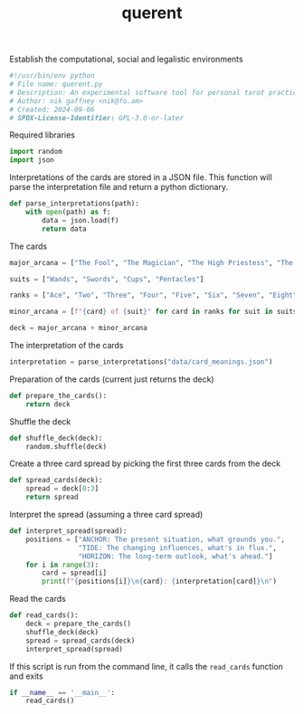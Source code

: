 # -*- mode: org;  coding: utf-8; -*-
#+title: querent

Establish the computational, social and legalistic environments
#+BEGIN_SRC python :tangle querent.py
#!/usr/bin/env python
# File name: querent.py
# Description: An experimental software tool for personal tarot practice.
# Author: nik gaffney <nik@fo.am>
# Created: 2024-09-06
# SPDX-License-Identifier: GPL-3.0-or-later
#+END_SRC

Required libraries
#+BEGIN_SRC python :tangle querent.py
import random
import json
#+END_SRC

Interpretations of the cards are stored in a JSON file. This function will parse the interpretation file and return a python dictionary.
#+BEGIN_SRC python :tangle querent.py
def parse_interpretations(path):
    with open(path) as f:
        data = json.load(f)
        return data
#+END_SRC

The cards
#+BEGIN_SRC python :tangle querent.py
major_arcana = ["The Fool", "The Magician", "The High Priestess", "The Empress", "The Emperor", "The Hierophant", "The Lovers", "The Chariot", "Justice", "The Hermit", "The Wheel of Fortune", "Strength", "The Hanged Man", "Death", "Temperance", "The Devil", "The Tower", "The Star", "The Moon", "The Sun", "Judgement", "The World"]

suits = ["Wands", "Swords", "Cups", "Pentacles"]

ranks = ["Ace", "Two", "Three", "Four", "Five", "Six", "Seven", "Eight", "Nine", "Ten", "Page", "Knight", "Queen", "King"]

minor_arcana = [f"{card} of {suit}" for card in ranks for suit in suits]

deck = major_arcana + minor_arcana
#+END_SRC

The interpretation of the cards
#+BEGIN_SRC python :tangle querent.py
interpretation = parse_interpretations("data/card_meanings.json")
#+END_SRC

Preparation of the cards (current just returns the deck)
#+BEGIN_SRC python :tangle querent.py
def prepare_the_cards():
    return deck
#+END_SRC

Shuffle the deck
#+BEGIN_SRC python :tangle querent.py
def shuffle_deck(deck):
    random.shuffle(deck)
#+END_SRC

Create a three card spread by picking the first three cards from the deck
#+BEGIN_SRC python :tangle querent.py
def spread_cards(deck):
    spread = deck[0:3]
    return spread
#+END_SRC

Interpret the spread (assuming a three card spread)
#+BEGIN_SRC python :tangle querent.py
def interpret_spread(spread):
    positions = ["ANCHOR: The present situation, what grounds you.",
                 "TIDE: The changing influences, what's in flux.",
                 "HORIZON: The long-term outlook, what's ahead."]
    for i in range(3):
        card = spread[i]
        print(f"{positions[i]}\n{card}: {interpretation[card]}\n")
#+END_SRC

Read the cards
#+BEGIN_SRC python :tangle querent.py
def read_cards():
    deck = prepare_the_cards()
    shuffle_deck(deck)
    spread = spread_cards(deck)
    interpret_spread(spread)
#+END_SRC

If this script is run from the command line, it calls the =read_cards= function and exits
#+BEGIN_SRC python :tangle querent.py
if __name__ == '__main__':
    read_cards()
#+END_SRC

